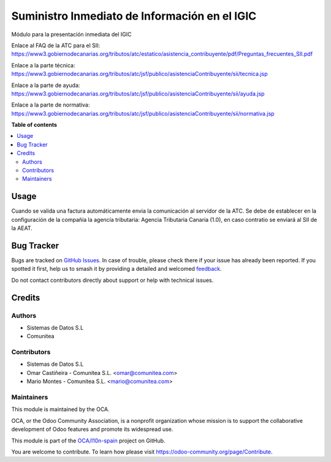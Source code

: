 ==============================================
Suministro Inmediato de Información en el IGIC
==============================================

.. 
   !!!!!!!!!!!!!!!!!!!!!!!!!!!!!!!!!!!!!!!!!!!!!!!!!!!!
   !! This file is generated by oca-gen-addon-readme !!
   !! changes will be overwritten.                   !!
   !!!!!!!!!!!!!!!!!!!!!!!!!!!!!!!!!!!!!!!!!!!!!!!!!!!!
   !! source digest: sha256:dee86187a1c9e23db0830fff818b76d6039ecbec0d42faba6b237a0e65286634
   !!!!!!!!!!!!!!!!!!!!!!!!!!!!!!!!!!!!!!!!!!!!!!!!!!!!

.. |badge1| image:: https://img.shields.io/badge/maturity-Mature-brightgreen.png
    :target: https://odoo-community.org/page/development-status
    :alt: Mature
.. |badge2| image:: https://img.shields.io/badge/licence-AGPL--3-blue.png
    :target: http://www.gnu.org/licenses/agpl-3.0-standalone.html
    :alt: License: AGPL-3
.. |badge3| image:: https://img.shields.io/badge/github-OCA%2Fl10n--spain-lightgray.png?logo=github
    :target: https://github.com/OCA/l10n-spain/tree/16.0/l10n_es_atc_sii_oca
    :alt: OCA/l10n-spain
.. |badge4| image:: https://img.shields.io/badge/weblate-Translate%20me-F47D42.png
    :target: https://translation.odoo-community.org/projects/l10n-spain-16-0/l10n-spain-16-0-l10n_es_atc_sii_oca
    :alt: Translate me on Weblate
.. |badge5| image:: https://img.shields.io/badge/runboat-Try%20me-875A7B.png
    :target: https://runboat.odoo-community.org/builds?repo=OCA/l10n-spain&target_branch=16.0
    :alt: Try me on Runboat

|badge1| |badge2| |badge3| |badge4| |badge5|

Módulo para la presentación inmediata del IGIC

Enlace al FAQ de la ATC para el SII: https://www3.gobiernodecanarias.org/tributos/atc/estatico/asistencia_contribuyente/pdf/Preguntas_frecuentes_SII.pdf

Enlace a la parte técnica: https://www3.gobiernodecanarias.org/tributos/atc/jsf/publico/asistenciaContribuyente/sii/tecnica.jsp

Enlace a la parte de ayuda: https://www3.gobiernodecanarias.org/tributos/atc/jsf/publico/asistenciaContribuyente/sii/ayuda.jsp

Enlace a la parte de normativa: https://www3.gobiernodecanarias.org/tributos/atc/jsf/publico/asistenciaContribuyente/sii/normativa.jsp

**Table of contents**

.. contents::
   :local:

Usage
=====

Cuando se valida una factura automáticamente envia la comunicación al servidor
de la ATC.
Se debe de establecer en la configuración de la compañía la agencía tributaria: Agencia Tributaria Canaria (1.0), en caso contratio se enviará al SII de la AEAT.


Bug Tracker
===========

Bugs are tracked on `GitHub Issues <https://github.com/OCA/l10n-spain/issues>`_.
In case of trouble, please check there if your issue has already been reported.
If you spotted it first, help us to smash it by providing a detailed and welcomed
`feedback <https://github.com/OCA/l10n-spain/issues/new?body=module:%20l10n_es_atc_sii_oca%0Aversion:%2016.0%0A%0A**Steps%20to%20reproduce**%0A-%20...%0A%0A**Current%20behavior**%0A%0A**Expected%20behavior**>`_.

Do not contact contributors directly about support or help with technical issues.

Credits
=======

Authors
~~~~~~~

* Sistemas de Datos S.L
* Comunitea

Contributors
~~~~~~~~~~~~

* Sistemas de Datos S.L
* Omar Castiñeira - Comunitea S.L. <omar@comunitea.com>
* Mario Montes - Comunitea S.L. <mario@comunitea.com>

Maintainers
~~~~~~~~~~~

This module is maintained by the OCA.

.. image:: https://odoo-community.org/logo.png
   :alt: Odoo Community Association
   :target: https://odoo-community.org

OCA, or the Odoo Community Association, is a nonprofit organization whose
mission is to support the collaborative development of Odoo features and
promote its widespread use.

This module is part of the `OCA/l10n-spain <https://github.com/OCA/l10n-spain/tree/16.0/l10n_es_atc_sii_oca>`_ project on GitHub.

You are welcome to contribute. To learn how please visit https://odoo-community.org/page/Contribute.
